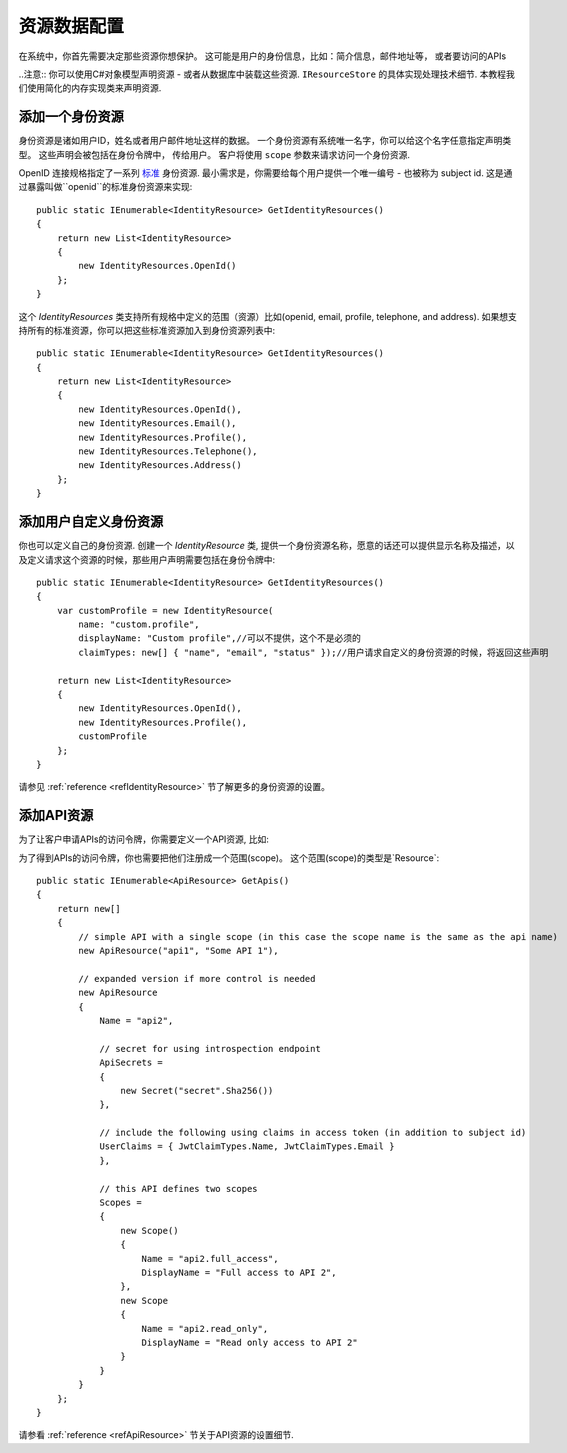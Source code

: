 资源数据配置
==================

在系统中，你首先需要决定那些资源你想保护。
这可能是用户的身份信息，比如：简介信息，邮件地址等， 或者要访问的APIs

..注意:: 你可以使用C#对象模型声明资源 - 或者从数据库中装载这些资源.  ``IResourceStore`` 的具体实现处理技术细节. 本教程我们使用简化的内存实现类来声明资源.

添加一个身份资源
^^^^^^^^^^^^^^^^^^^^^^^^^^^
身份资源是诸如用户ID，姓名或者用户邮件地址这样的数据。
一个身份资源有系统唯一名字，你可以给这个名字任意指定声明类型。 这些声明会被包括在身份令牌中， 传给用户。
客户将使用  ``scope`` 参数来请求访问一个身份资源.

OpenID 连接规格指定了一系列 `标准 <https://openid.net/specs/openid-connect-core-1_0.html#ScopeClaims>`_ 身份资源.
最小需求是，你需要给每个用户提供一个唯一编号 - 也被称为 subject id.
这是通过暴露叫做``openid``的标准身份资源来实现::

    public static IEnumerable<IdentityResource> GetIdentityResources()
    {
        return new List<IdentityResource>
        {
            new IdentityResources.OpenId()
        };
    }

这个 `IdentityResources` 类支持所有规格中定义的范围（资源）比如(openid, email, profile, telephone, and address).
如果想支持所有的标准资源，你可以把这些标准资源加入到身份资源列表中::

    public static IEnumerable<IdentityResource> GetIdentityResources()
    {
        return new List<IdentityResource>
        {
            new IdentityResources.OpenId(), 
            new IdentityResources.Email(),
            new IdentityResources.Profile(),
            new IdentityResources.Telephone(),
            new IdentityResources.Address()
        };
    }

添加用户自定义身份资源
^^^^^^^^^^^^^^^^^^^^^^^^^^^^^^^^^^
你也可以定义自己的身份资源. 创建一个 `IdentityResource` 类, 提供一个身份资源名称，愿意的话还可以提供显示名称及描述，以及定义请求这个资源的时候，那些用户声明需要包括在身份令牌中::
 
    public static IEnumerable<IdentityResource> GetIdentityResources()
    {
        var customProfile = new IdentityResource(
            name: "custom.profile",
            displayName: "Custom profile",//可以不提供，这个不是必须的
            claimTypes: new[] { "name", "email", "status" });//用户请求自定义的身份资源的时候，将返回这些声明

        return new List<IdentityResource>
        {
            new IdentityResources.OpenId(),
            new IdentityResources.Profile(),
            customProfile
        };
    }

请参见 :ref:`reference <refIdentityResource>` 节了解更多的身份资源的设置。

添加API资源
^^^^^^^^^^^^^^^^^^^^^^
为了让客户申请APIs的访问令牌，你需要定义一个API资源, 比如::

为了得到APIs的访问令牌，你也需要把他们注册成一个范围(scope)。 这个范围(scope)的类型是`Resource`::

    public static IEnumerable<ApiResource> GetApis()
    {
        return new[]
        {
            // simple API with a single scope (in this case the scope name is the same as the api name)
            new ApiResource("api1", "Some API 1"),
            
            // expanded version if more control is needed
            new ApiResource
            {
                Name = "api2",
                
                // secret for using introspection endpoint
                ApiSecrets =
                {
                    new Secret("secret".Sha256())
                },

                // include the following using claims in access token (in addition to subject id)
                UserClaims = { JwtClaimTypes.Name, JwtClaimTypes.Email }
                },

                // this API defines two scopes
                Scopes =
                {
                    new Scope()
                    {
                        Name = "api2.full_access",
                        DisplayName = "Full access to API 2",
                    },
                    new Scope
                    {
                        Name = "api2.read_only",
                        DisplayName = "Read only access to API 2"
                    }
                }
            }
        };
    }

请参看 :ref:`reference <refApiResource>` 节关于API资源的设置细节.
